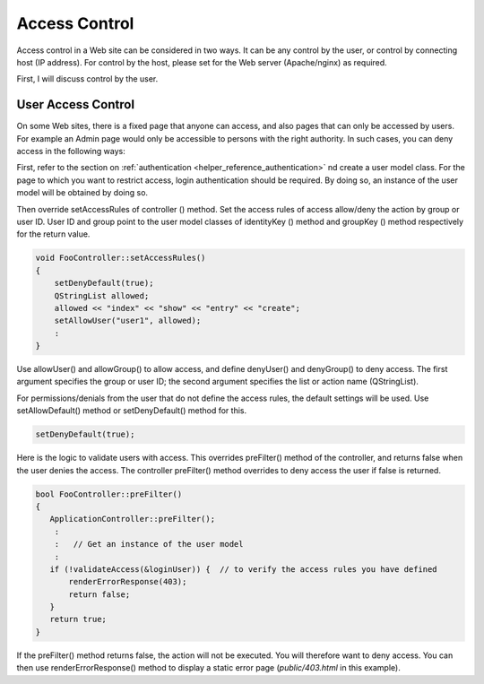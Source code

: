 Access Control
==============

Access control in a Web site can be considered in two ways. It can be any control by the user, or control by connecting host (IP address). For control by the host, please set for the Web server (Apache/nginx) as required.

First, I will discuss control by the user.

User Access Control
-------------------

On some Web sites, there is a fixed page that anyone can access, and also pages that can only be accessed by users. For example an Admin page would only be accessible to persons with the right authority. In such cases, you can deny access in the following ways:

First, refer to the section on :ref:`authentication <helper_reference_authentication>` nd create a user model class.
For the page to which you want to restrict access, login authentication should be required. By doing so, an instance of the user model will be obtained by doing so.

Then override setAccessRules of controller () method. Set the access rules of access allow/deny the action by group or user ID. User ID and group point to the user model classes of identityKey () method and groupKey () method respectively for the return value.

.. code-block:: c++
  
  void FooController::setAccessRules()
  {
      setDenyDefault(true);
      QStringList allowed;
      allowed << "index" << "show" << "entry" << "create";
      setAllowUser("user1", allowed);
      :
  }

Use allowUser() and allowGroup() to allow access, and define denyUser() and denyGroup() to deny access. The first argument specifies the group or user ID; the second argument specifies the list or action name (QStringList).
  
For permissions/denials from the user that do not define the access rules, the default settings will be used. Use setAllowDefault() method or setDenyDefault() method for this.

.. code-block:: c++
  
  setDenyDefault(true);

Here is the logic to validate users with access. This overrides preFilter() method of the controller, and returns false when the user denies the access. The controller preFilter() method overrides to deny access the user if false is returned.

.. code-block:: c++
  
  bool FooController::preFilter()
  {
     ApplicationController::preFilter();
      :
      :   // Get an instance of the user model
      :
     if (!validateAccess(&loginUser)) {  // to verify the access rules you have defined
         renderErrorResponse(403);
         return false;
     }
     return true;
  }

If the preFilter() method returns false, the action will not be executed. You will therefore want to deny access. You can then use renderErrorResponse() method to display a static error page (*public/403.html* in this example).

